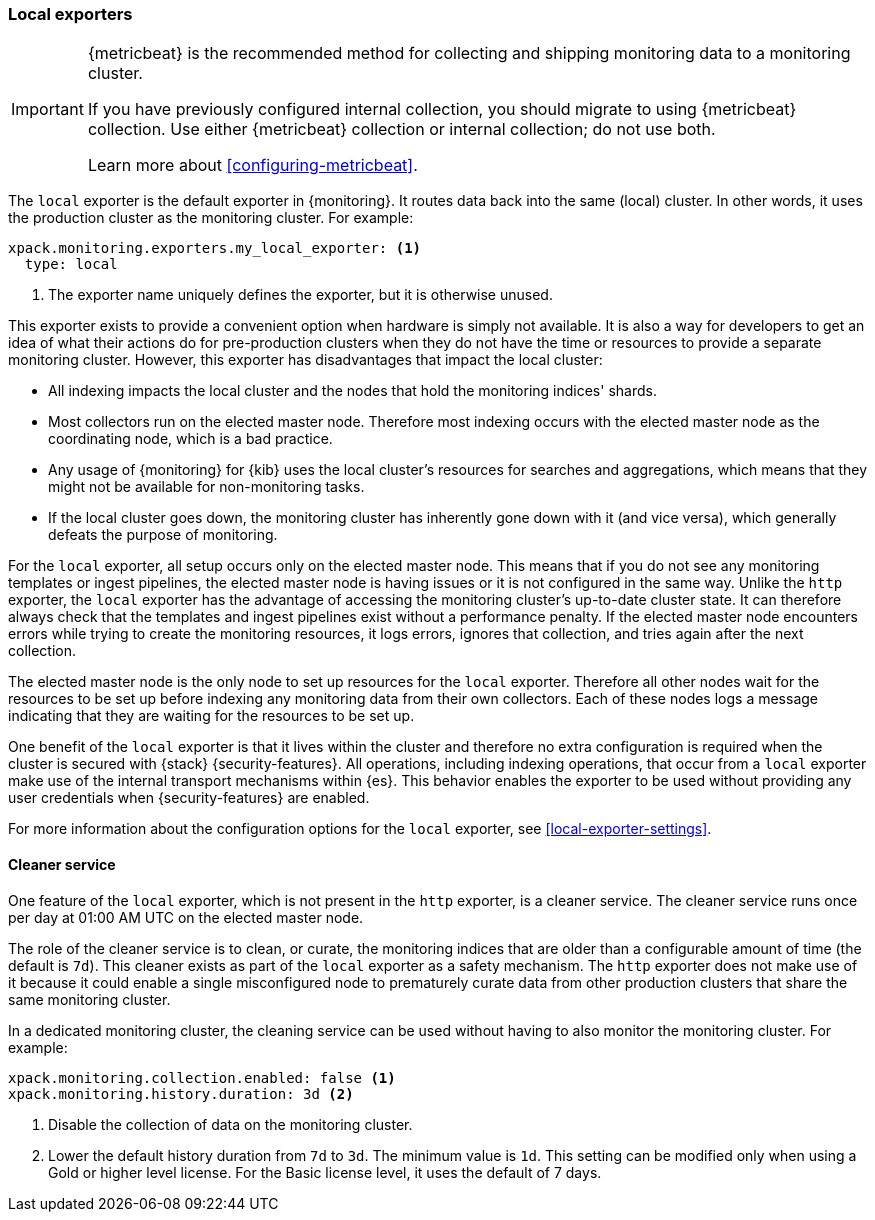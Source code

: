 [role="xpack"]
[testenv="basic"]
[[local-exporter]]
=== Local exporters

[IMPORTANT]
=========================
{metricbeat} is the recommended method for collecting and shipping monitoring
data to a monitoring cluster.

If you have previously configured internal collection, you should migrate to
using {metricbeat} collection. Use either {metricbeat} collection or
internal collection; do not use both.

Learn more about <<configuring-metricbeat>>.
=========================

The `local` exporter is the default exporter in {monitoring}. It routes data
back into the same (local) cluster. In other words, it uses the production
cluster as the monitoring cluster. For example:

[source,yaml]
---------------------------------------------------
xpack.monitoring.exporters.my_local_exporter: <1>
  type: local
---------------------------------------------------
<1> The exporter name uniquely defines the exporter, but it is otherwise unused.

This exporter exists to provide a convenient option when hardware is simply not
available. It is also a way for developers to get an idea of what their actions
do for pre-production clusters when they do not have the time or resources to
provide a separate monitoring cluster. However, this exporter has disadvantages
that impact the local cluster:

* All indexing impacts the local cluster and the nodes that hold the monitoring
indices' shards.
* Most collectors run on the elected master node. Therefore most indexing occurs
with the elected master node as the coordinating node, which is a bad practice.
* Any usage of {monitoring} for {kib} uses the local cluster's resources for
searches and aggregations, which means that they might not be available for
non-monitoring tasks.
* If the local cluster goes down, the monitoring cluster has inherently gone
down with it (and vice versa), which generally defeats the purpose of monitoring.

For the `local` exporter, all setup occurs only on the elected master node. This
means that if you do not see any monitoring templates or ingest pipelines, the
elected master node is having issues or it is not configured in the same way.
Unlike the `http` exporter, the `local` exporter has the advantage of accessing
the monitoring cluster's up-to-date cluster state. It can therefore always check
that the templates and ingest pipelines exist without a performance penalty. If
the elected master node encounters errors while trying to create the monitoring
resources, it logs errors, ignores that collection, and tries again after the
next collection.

The elected master node is the only node to set up resources for the `local`
exporter. Therefore all other nodes wait for the resources to be set up before
indexing any monitoring data from their own collectors. Each of these nodes logs
a message indicating that they are waiting for the resources to be set up.

One benefit of the `local` exporter is that it lives within the cluster and
therefore no extra configuration is required when the cluster is secured with
{stack} {security-features}. All operations, including indexing operations, that
occur from a `local` exporter make use of the internal transport mechanisms
within {es}. This behavior enables the exporter to be used without providing any
user credentials when {security-features} are enabled.

For more information about the configuration options for the `local` exporter,
see <<local-exporter-settings>>.

[[local-exporter-cleaner]]
==== Cleaner service

One feature of the `local` exporter, which is not present in the `http` exporter,
is a cleaner service. The cleaner service runs once per day at 01:00 AM UTC on
the elected master node.

The role of the cleaner service is to clean, or curate, the monitoring indices
that are older than a configurable amount of time (the default is `7d`). This
cleaner exists as part of the `local` exporter as a safety mechanism. The `http`
exporter does not make use of it because it could enable a single misconfigured
node to prematurely curate data from other production clusters that share the
same monitoring cluster.

In a dedicated monitoring cluster, the cleaning service can be used without
having to also monitor the monitoring cluster. For example:

[source,yaml]
---------------------------------------------------
xpack.monitoring.collection.enabled: false <1>
xpack.monitoring.history.duration: 3d <2>
---------------------------------------------------
<1> Disable the collection of data on the monitoring cluster.
<2> Lower the default history duration from `7d` to `3d`. The minimum value is
`1d`. This setting can be modified only when using a Gold or higher level
license. For the Basic license level, it uses the default of 7 days.
